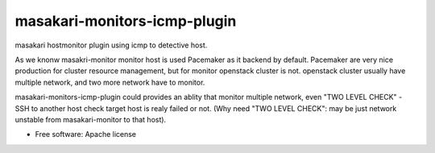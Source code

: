 =============================
masakari-monitors-icmp-plugin
=============================

masakari hostmonitor plugin using icmp to detective host.

As we knonw masakri-monitor monitor host is used Pacemaker as it backend by default.
Pacemaker are very nice production for cluster resource management, but for
monitor openstack cluster is not. openstack cluster usually have multiple network,
and two more network have to monitor.

masakari-monitors-icmp-plugin could provides an ablity that monitor multiple network,
even "TWO LEVEL CHECK" - SSH to another host check target host is realy failed or not.
(Why need "TWO LEVEL CHECK": may be just network unstable from masakari-monitor to that host).


* Free software: Apache license
